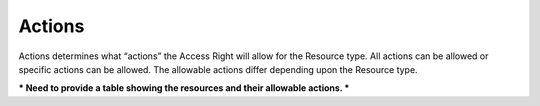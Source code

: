 .. raw:: latex
  
      \newpage

.. _access_rights_actions:

Actions
-------

Actions determines what “actions” the Access Right will allow for the Resource type. All actions can be allowed or specific actions can be allowed. The allowable actions differ depending upon the Resource type.


*** Need to provide a table showing the resources and their allowable actions. ***